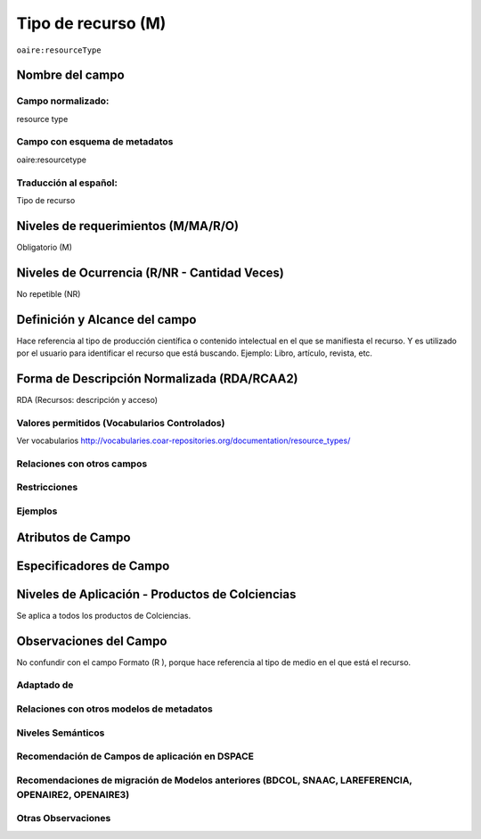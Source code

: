 .. _aire:resourceType:

Tipo de recurso (M) 
===================

``oaire:resourceType``

Nombre del campo
----------------

Campo normalizado:
~~~~~~~~~~~~~~~~~~
resource type

Campo con esquema de metadatos
~~~~~~~~~~~~~~~~~~~~~~~~~~~~~~
oaire:resourcetype

Traducción al español:
~~~~~~~~~~~~~~~~~~~~~~
Tipo de recurso

Niveles de requerimientos (M/MA/R/O)
------------------------------------
Obligatorio (M)

Niveles de Ocurrencia (R/NR - Cantidad Veces)
---------------------------------------------
No repetible (NR)

Definición y Alcance del campo
------------------------------
Hace referencia al tipo de producción científica o contenido intelectual en el que se manifiesta el recurso. Y es utilizado por el usuario para identificar el recurso que está buscando. Ejemplo: Libro, artículo, revista, etc. 

Forma de Descripción Normalizada (RDA/RCAA2)
-----------------------------------------------
RDA (Recursos: descripción y acceso)

Valores permitidos (Vocabularios Controlados)
~~~~~~~~~~~~~~~~~~~~~~~~~~~~~~~~~~~~~~~~~~~~~
Ver vocabularios
http://vocabularies.coar-repositories.org/documentation/resource_types/

Relaciones con otros campos
~~~~~~~~~~~~~~~~~~~~~~~~~~~

Restricciones
~~~~~~~~~~~~~

Ejemplos
~~~~~~~~

.. code-block:: xml
   :linenos:

   <oaire:resourceType resourceTypeGeneral="literature" uri="http://purl.org/coar/resource_type/c_6501">journal article</oaire:resourceType>

.. _COAR Resource Type Vocabulary: http://vocabularies.coar-repositories.org/documentation/resource_types/
 
Atributos de Campo
------------------

+-----------------------------------------------+-------------------------+
| ConceptURI		                            | Etiqueta		          |
+===============================================+=========================+
| http://purl.org/coar/resource_type/c_1162     | annotation              |
+-----------------------------------------------+-------------------------+
| http://purl.org/coar/resource_type/c_6501     | journal article         |
+-----------------------------------------------+-------------------------+
| http://purl.org/coar/resource_type/c_545b     | letter to the editor    |
+-----------------------------------------------+-------------------------+
| http://purl.org/coar/resource_type/c_b239     | editorial               |
+-----------------------------------------------+-------------------------+
| http://purl.org/coar/resource_type/c_2df8fbb1 | research article        |
+-----------------------------------------------+-------------------------+
| http://purl.org/coar/resource_type/c_dcae04bc | review article          |
+-----------------------------------------------+-------------------------+
| http://purl.org/coar/resource_type/c_beb9     | data paper              |
+-----------------------------------------------+-------------------------+
| http://purl.org/coar/resource_type/c_3e5a     | contribution to journal |
+-----------------------------------------------+-------------------------+
| http://purl.org/coar/resource_type/c_ba08     | book review             |
+-----------------------------------------------+-------------------------+
| http://purl.org/coar/resource_type/c_3248     | book part               |
+-----------------------------------------------+-------------------------+
| http://purl.org/coar/resource_type/c_2f33     | book                    |
+-----------------------------------------------+-------------------------+
| http://purl.org/coar/resource_type/c_86bc     | bibliography            |
+-----------------------------------------------+-------------------------+
| http://purl.org/coar/resource_type/c_816b     | preprint                |
+-----------------------------------------------+-------------------------+
| http://purl.org/coar/resource_type/c_8042     | working paper           |
+-----------------------------------------------+-------------------------+
| http://purl.org/coar/resource_type/c_71bd     | technical documentation |
+-----------------------------------------------+-------------------------+
| http://purl.org/coar/resource_type/c_18gh     | technical report        |
+-----------------------------------------------+-------------------------+
| http://purl.org/coar/resource_type/c_18ws     | research report         |
+-----------------------------------------------+-------------------------+
| http://purl.org/coar/resource_type/c_18hj     | report to funding agency|
+-----------------------------------------------+-------------------------+
| http://purl.org/coar/resource_type/c_18op     | project deliverable     |
+-----------------------------------------------+-------------------------+
| http://purl.org/coar/resource_type/c_186u     | policy report           |
+-----------------------------------------------+-------------------------+
| http://purl.org/coar/resource_type/c_18wq     | other type of report    |
+-----------------------------------------------+-------------------------+
| http://purl.org/coar/resource_type/c_18wz     | memorandum              |
+-----------------------------------------------+-------------------------+
| http://purl.org/coar/resource_type/c_18ww     | internal report         |
+-----------------------------------------------+-------------------------+
| http://purl.org/coar/resource_type/c_efa0     | review                  |
+-----------------------------------------------+-------------------------+
| http://purl.org/coar/resource_type/c_baaf     | research proposal       |
+-----------------------------------------------+-------------------------+
| http://purl.org/coar/resource_type/c_ba1f     | report part             |
+-----------------------------------------------+-------------------------+
| http://purl.org/coar/resource_type/c_93fc     | report                  |
+-----------------------------------------------+-------------------------+
| http://purl.org/coar/resource_type/c_15cd     | patent                  |
+-----------------------------------------------+-------------------------+
| http://purl.org/coar/resource_type/c_18co     | conference poster not   |
|						                        | in proceedings          |
+-----------------------------------------------+-------------------------+
| http://purl.org/coar/resource_type/c_18cp     | conference paper not    |
|                                               | in proceedings          |
+-----------------------------------------------+-------------------------+
| http://purl.org/coar/resource_type/c_6670     | conference poster       |
+-----------------------------------------------+-------------------------+
| http://purl.org/coar/resource_type/c_5794     | conference paper        |
+-----------------------------------------------+-------------------------+
| http://purl.org/coar/resource_type/c_c94f     | conference object       |
+-----------------------------------------------+-------------------------+
| http://purl.org/coar/resource_type/c_f744     | conference proceedings  |
+-----------------------------------------------+-------------------------+
| http://purl.org/coar/resource_type/c_7a1f     | bachelor thesis         |
+-----------------------------------------------+-------------------------+
| http://purl.org/coar/resource_type/c_bdcc     | master thesis           |
+-----------------------------------------------+-------------------------+
| http://purl.org/coar/resource_type/c_db06     | doctoral thesis         |
+-----------------------------------------------+-------------------------+
| http://purl.org/coar/resource_type/c_46ec     | thesis                  |
+-----------------------------------------------+-------------------------+
| http://purl.org/coar/resource_type/c_0857     | letter                  |
+-----------------------------------------------+-------------------------+
| http://purl.org/coar/resource_type/c_8544     | lecture                 |
+-----------------------------------------------+-------------------------+
| http://purl.org/coar/resource_type/c_18cf     | text                    |
+-----------------------------------------------+-------------------------+
| http://purl.org/coar/resource_type/c_18cw     | musical notation        |
+-----------------------------------------------+-------------------------+
| http://purl.org/coar/resource_type/c_18cd     | musical composition     |
+-----------------------------------------------+-------------------------+
| http://purl.org/coar/resource_type/c_18cc     | sound                   |
+-----------------------------------------------+-------------------------+
| http://purl.org/coar/resource_type/c_12ce     | video                   |
+-----------------------------------------------+-------------------------+
| http://purl.org/coar/resource_type/c_8a7e     | moving image            |
+-----------------------------------------------+-------------------------+
| http://purl.org/coar/resource_type/c_ecc8     | still image             |
+-----------------------------------------------+-------------------------+
| http://purl.org/coar/resource_type/c_c513     | image                   |
+-----------------------------------------------+-------------------------+
| http://purl.org/coar/resource_type/c_12cd     | map                     |
+-----------------------------------------------+-------------------------+
| http://purl.org/coar/resource_type/c_12cc     | cartographic material   |
+-----------------------------------------------+-------------------------+
| http://purl.org/coar/resource_type/c_5ce6     | software                |
+-----------------------------------------------+-------------------------+
| http://purl.org/coar/resource_type/c_ddb1     | dataset                 | 
+-----------------------------------------------+-------------------------+
| http://purl.org/coar/resource_type/c_e9a0     | interactive resource    |
+-----------------------------------------------+-------------------------+
| http://purl.org/coar/resource_type/c_7ad9     | website                 |
+-----------------------------------------------+-------------------------+
| http://purl.org/coar/resource_type/c_393c     | workflow                |
+-----------------------------------------------+-------------------------+
| http://purl.org/coar/resource_type/c_1843     | other                   |
+-----------------------------------------------+-------------------------+

Especificadores de Campo
------------------------

Niveles de Aplicación - Productos de Colciencias
------------------------------------------------
Se aplica a todos los productos de Colciencias.

Observaciones del Campo
-----------------------
No confundir con el campo Formato (R ), porque hace referencia al tipo de medio en el que está el recurso. 

Adaptado de
~~~~~~~~~~~

Relaciones con otros modelos de metadatos
~~~~~~~~~~~~~~~~~~~~~~~~~~~~~~~~~~~~~~~~~

Niveles Semánticos
~~~~~~~~~~~~~~~~~~

Recomendación de Campos de aplicación en DSPACE
~~~~~~~~~~~~~~~~~~~~~~~~~~~~~~~~~~~~~~~~~~~~~~~

Recomendaciones de migración de Modelos anteriores (BDCOL, SNAAC, LAREFERENCIA, OPENAIRE2, OPENAIRE3)
~~~~~~~~~~~~~~~~~~~~~~~~~~~~~~~~~~~~~~~~~~~~~~~~~~~~~~~~~~~~~~~~~~~~~~~~~~~~~~~~~~~~~~~~~~~~~~~~~~~~~

Otras Observaciones
~~~~~~~~~~~~~~~~~~~

.. _COAR Resource Type Vocabulary: http://vocabularies.coar-repositories.org/documentation/resource_types/